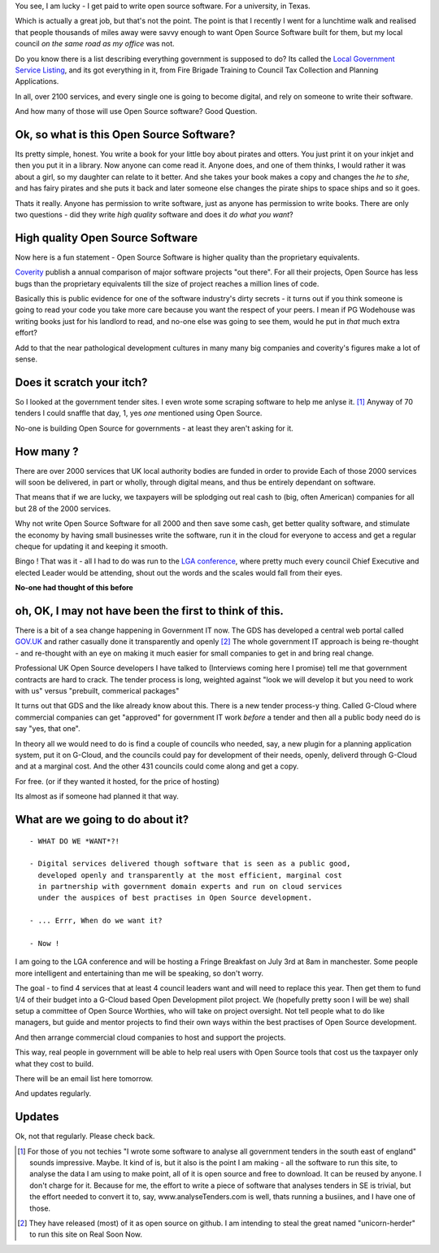 
You see, I am lucky - I get paid to write open source software.  For a
university, in Texas.

.. figure: /assets/images/pbrian_headshot.jp

       This one

Which is actually a great job, but that's not the point.
The point is that I recently I went for a lunchtime walk and
realised that people thousands of miles away were savvy enough to want Open
Source Software built for them, but my local council *on the same road as my
office* was not.

.. figure: /assets/images/pbrian_headshot.jg

       This road

Do you know there is a list describing everything government is supposed to do?
Its called the `Local Government Service Listing
<http://standards.esd.org.uk>`_, and its got everything in it, from Fire Brigade
Training to Council Tax Collection and Planning Applications.

In all, over 2100 services, and every single one is going to become digital, and rely on 
someone to write their software.  

And how many of those will use Open Source software?  Good Question.

Ok, so what is this Open Source Software?
-----------------------------------------

Its pretty simple, honest. You write a book for your little boy about pirates
and otters. You just print it on your inkjet and then you put it in a
library. Now anyone can come read it.  Anyone does, and one of them thinks, I
would rather it was about a girl, so my daughter can relate to it better.  And
she takes your book makes a copy and changes the *he* to *she*, and has fairy
pirates and she puts it back and later someone else changes the pirate ships to
space ships and so it goes.

Thats it really.  Anyone has permission to write software, just as anyone has
permission to write books.  There are only two questions - did they write *high
quality* software and does it *do what you want*?

High quality Open Source Software
---------------------------------

Now here is a fun statement - Open Source Software is higher quality than the proprietary equivalents.

`Coverity <www.coverity.com>`_ publish a annual comparison of major software
projects "out there".  For all their projects, Open Source has less bugs than
the proprietary equivalents till the size of project reaches a million lines of
code. 

Basically this is public evidence for one of the software industry's dirty
secrets - it turns out if you think someone is going to read your code 
you take more care because you want the respect of your peers.  I mean
if PG Wodehouse was writing books just for his landlord to read, and no-one else was
going to see them, would he put in *that* much extra effort?

Add to that the near pathological development cultures in many many big
companies and coverity's figures make a lot of sense.



Does it scratch your itch?
--------------------------

So I looked at the government tender sites.  I even wrote some scraping software to help me anlyse it. [#]_
Anyway of 70 tenders I could snaffle that day, 1, yes *one* mentioned using Open Source.

No-one is building Open Source for governments - at least they aren't asking for it.

How many ?
----------

There are over 2000 services that UK local authority bodies are funded in order to provide
Each of those 2000 services will soon be delivered, in part or wholly, through digital 
means, and thus be entirely dependant on software.

That means that if we are lucky, we taxpayers will be splodging out real cash to
(big, often American) companies for all but 28 of the 2000 services.

Why not write Open Source Software for all 2000 and then save some cash, get
better quality software, and stimulate the economy by having small businesses
write the software, run it in the cloud for everyone to access and get a regular
cheque for updating it and keeping it smooth.

Bingo ! That was it - all I had to do was run to the `LGA conference <http://www.local.gov.uk>`_, where pretty much
every council Chief Executive and elected Leader would be attending, shout out
the words and the scales would fall from their eyes.

**No-one had thought of this before**

oh, OK, I may not have been the first to think of this.  
-------------------------------------------------------

There is a bit of a sea change happening in Government IT now.  The GDS has
developed a central web portal called `GOV.UK <http://www.gov.uk>`_ and rather
casually done it transparently and openly [#]_ The whole government IT approach
is being re-thought - and re-thought with an eye on making it much easier for
small companies to get in and bring real change.

Professional UK Open Source developers I have talked to (Interviews coming here
I promise) tell me that government contracts are hard to crack.  The tender
process is long, weighted against "look we will develop it but you need to work
with us" versus "prebuilt, commerical packages"

It turns out that GDS and the like already know about this.  There is a new
tender process-y thing.  Called G-Cloud where commercial companies can get
"approved" for government IT work *before* a tender and then all a public body
need do is say "yes, that one".

In theory all we would need to do is find a couple of councils who needed, say,
a new plugin for a planning application system, put it on G-Cloud, and the
councils could pay for development of their needs, openly, deliverd through
G-Cloud and at a marginal cost.  And the other 431 councils could come along and
get a copy.

For free.  (or if they wanted it hosted, for the price of hosting)

Its almost as if someone had planned it that way.


What are we going to do about it?
---------------------------------

::

   - WHAT DO WE *WANT*?!

   - Digital services delivered though software that is seen as a public good,
     developed openly and transparently at the most efficient, marginal cost
     in partnership with government domain experts and run on cloud services 
     under the auspices of best practises in Open Source development.

   - ... Errr, When do we want it?

   - Now !


I am going to the LGA conference and will be hosting a Fringe Breakfast on July
3rd at 8am in manchester.  Some people more intelligent and entertaining than me
will be speaking, so don't worry.

The goal - to find 4 services that at least 4 council leaders want and will need
to replace this year.  Then get them to fund 1/4 of their budget into a G-Cloud
based Open Development pilot project.  We (hopefully pretty soon I will be we)
shall setup a committee of Open Source Worthies, who will take on project oversight.
Not tell people what to do like managers, but guide and mentor projects to find their own ways
within the best practises of Open Source development. 

And then arrange commercial cloud companies to host and support the projects.  

This way, real people in government will be able to help real users with Open
Source tools that cost us the taxpayer only what they cost to build.


There will be an email list here tomorrow.

And updates regularly.

Updates
-------

Ok, not that regularly.  Please check back.


     


.. [#] For those of you not techies "I wrote some software to analyse all
       government tenders in the south east of england" sounds impressive.
       Maybe.  It kind of is, but it also is the point I am making - all the
       software to run this site, to analyse the data I am using to make point,
       all of it is open source and free to download.  It can be reused by
       anyone.  I don't charge for it.  Because for me, the effort to write a
       piece of software that analyses tenders in SE is trivial, but the effort
       needed to convert it to, say, www.analyseTenders.com is well, thats
       running a busiines, and I have one of those.

.. [#] They have released (most) of it as open source on github.  I am intending to 
       steal the great named "unicorn-herder" to run this site on Real Soon Now.


..     There is a whole mess of research to be done on how the labour market fluidity in OSS
       impacts the quality, and how remote working will have similar impact on real labout makret fluidity.

